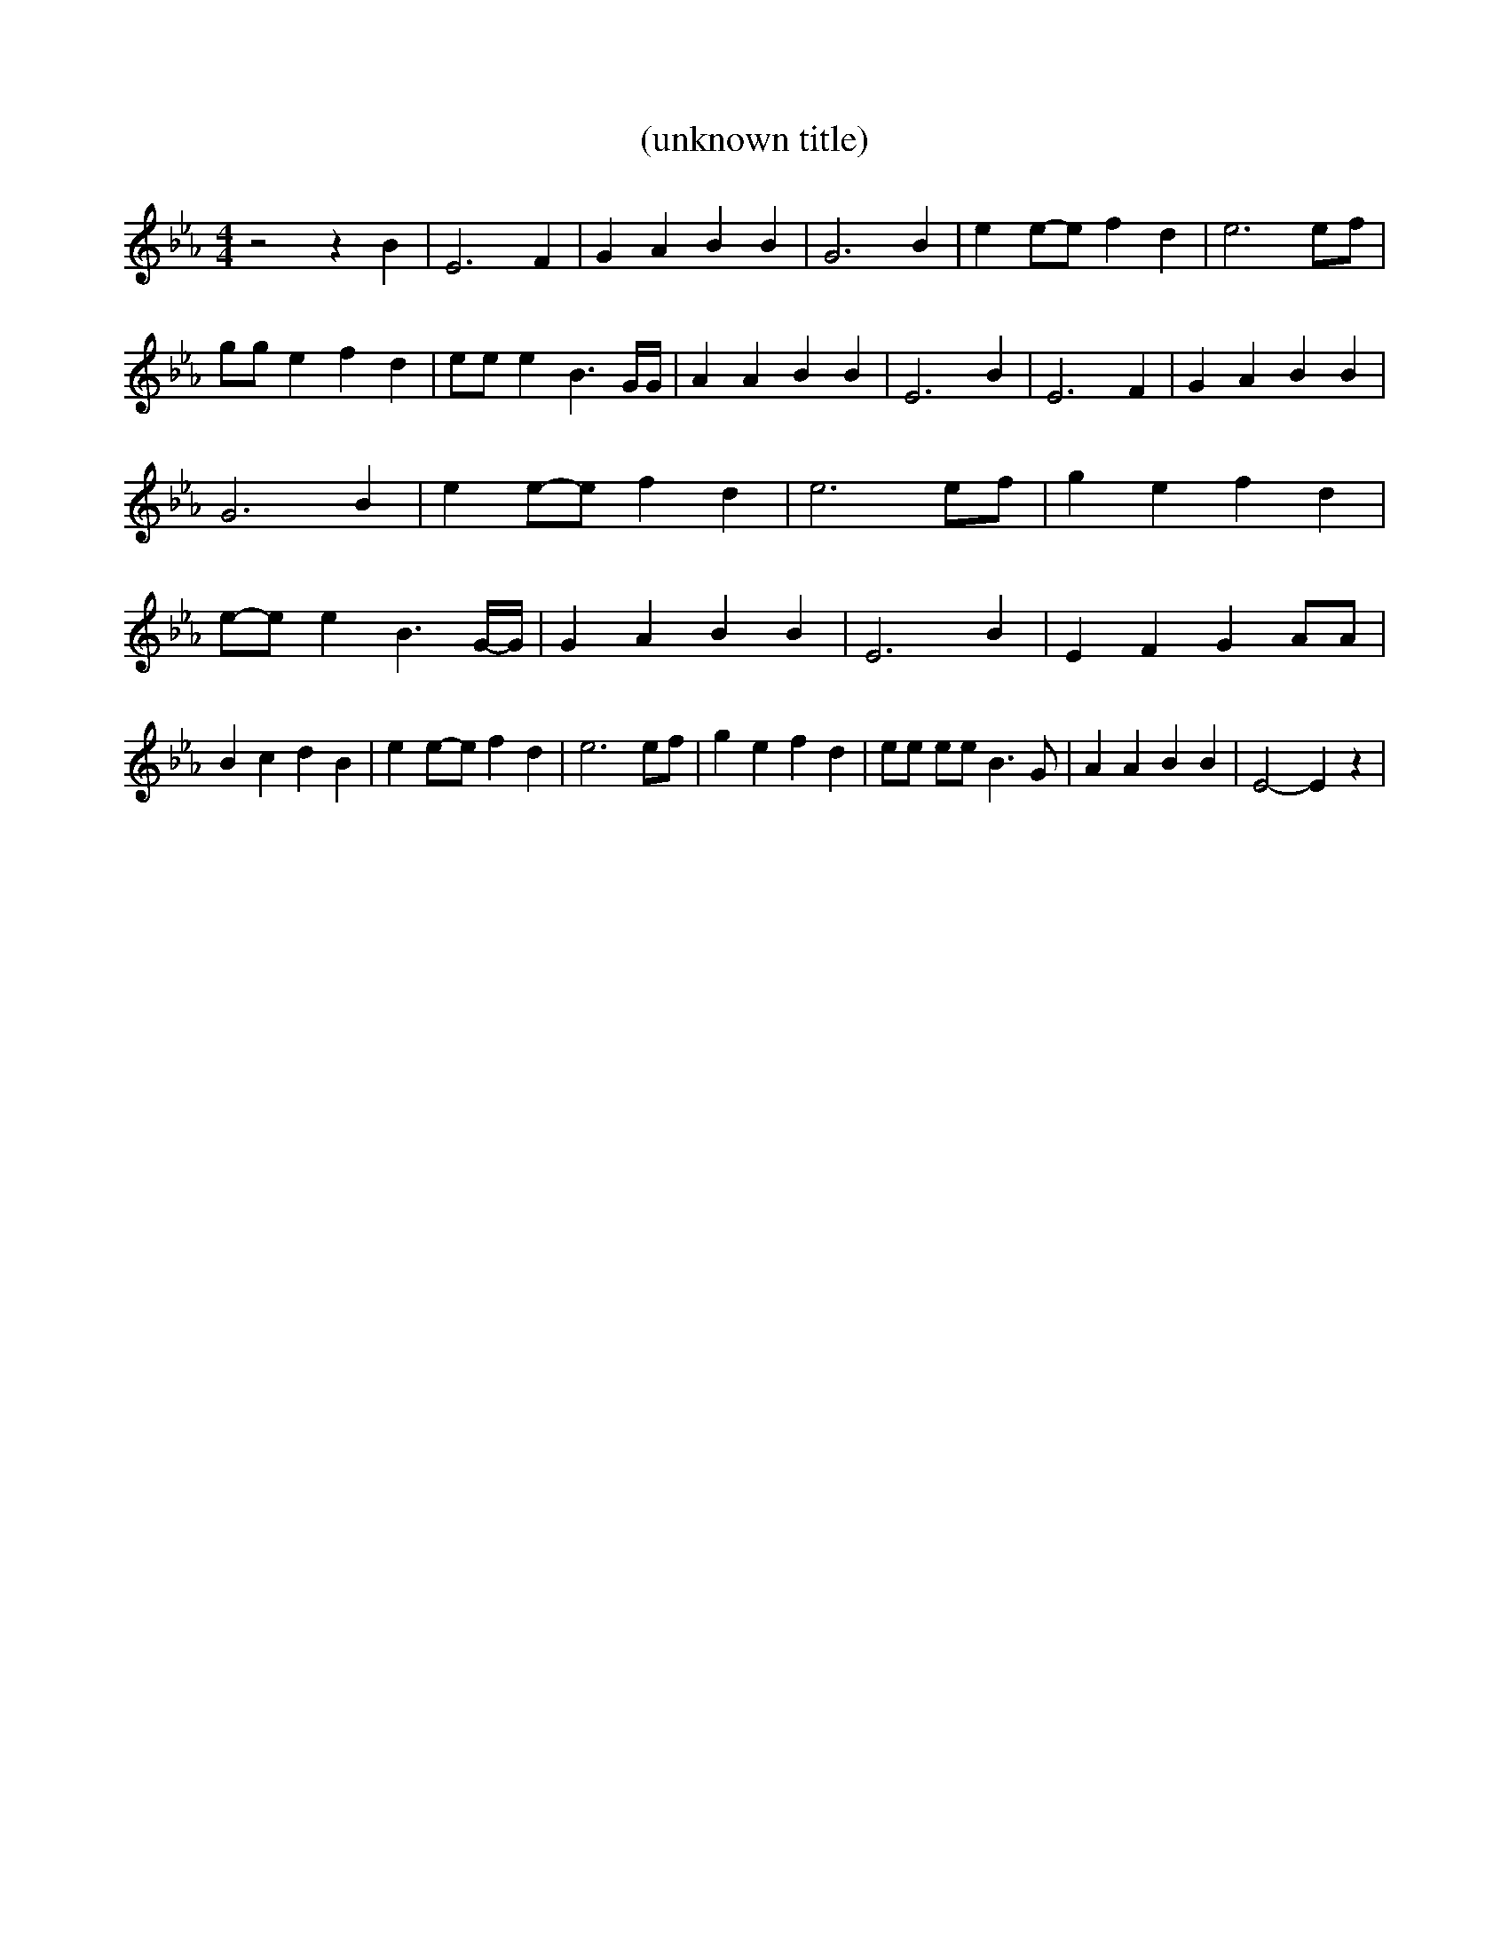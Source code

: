 % Generated more or less automatically by swtoabc by Erich Rickheit KSC
X:1
T:(unknown title)
M:4/4
L:1/4
K:Eb
 z2 z B| E3 F| G A B B| G3 B| ee/2-e/2 f d| e3e/2-f/2| g/2g/2 e f d|\
 e/2e/2 e B3/2 G/4G/4| A A B B| E3 B| E3 F| G A B B| G3 B| ee/2-e/2 f d|\
 e3e/2-f/2| g e f d|e/2-e/2 e B3/2G/4-G/4| G A B B| E3 B| E F G A/2A/2|\
 B c d B| ee/2-e/2 f d| e3 e/2f/2| g e f d| e/2e/2 e/2e/2 B3/2 G/2|\
 A A B B| E2- E z|

